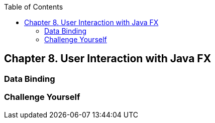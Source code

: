 :toc:
:toclevels: 4
:imagesdir: ./

== Chapter 8. User Interaction with Java FX


=== Data Binding

=== Challenge Yourself 

